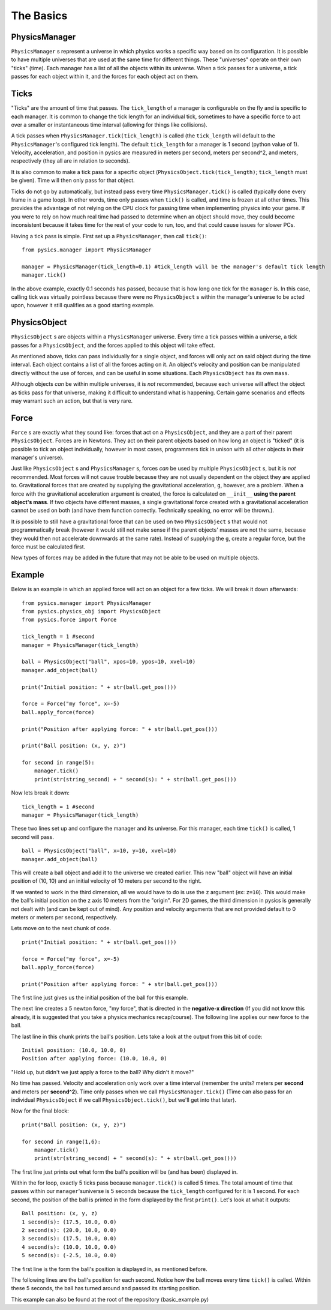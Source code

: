 ==========
The Basics
==========

PhysicsManager
==============

``PhysicsManager`` s represent a universe in which physics works a specific way based on its configuration. It is possible to have multiple universes that are used at the same time for different things. These "universes" operate on their own "ticks" (time). Each manager has a list of all the objects within its universe. When a tick passes for a universe, a tick passes for each object within it, and the forces for each object act on them.

Ticks
=====

"Ticks" are the amount of time that passes. The ``tick_length`` of a manager is configurable on the fly and is specific to each manager. It is common to change the tick length for an individual tick, sometimes to have a specific force to act over a smaller or instantaneous time interval (allowing for things like collisions). 

A tick passes when ``PhysicsManager.tick(tick_length)`` is called (the ``tick_length`` will default to the ``PhysicsManager``'s configured tick length). The default ``tick_length`` for a manager is 1 second (python value of 1). Velocity, acceleration, and position in pysics are measured in meters per second, meters per second^2, and meters, respectively (they all are in relation to seconds).

It is also common to make a tick pass for a specific object (``PhysicsObject.tick(tick_length)``; ``tick_length`` must be given). Time will then only pass for that object. 

Ticks do not go by automatically, but instead pass every time ``PhysicsManager.tick()`` is called (typically done every frame in a game loop). In other words, time only passes when ``tick()`` is called, and time is frozen at all other times. This provides the advantage of not relying on the CPU clock for passing time when implementing physics into your game. If you were to rely on how much real time had passed to determine when an object should move, they could become inconsistent because it takes time for the rest of your code to run, too, and that could cause issues for slower PCs.

Having a tick pass is simple. First set up a ``PhysicsManager``, then call ``tick()``: ::

    from pysics.manager import PhysicsManager

    manager = PhysicsManager(tick_length=0.1) #tick_length will be the manager's default tick length
    manager.tick()

In the above example, exactly 0.1 seconds has passed, because that is how long one tick for the ``manager`` is. In this case, calling tick was virtually pointless because there were no ``PhysicsObject`` s within the manager's universe to be acted upon, however it still qualifies as a good starting example.

PhysicsObject
=============

``PhysicsObject`` s are objects within a ``PhysicsManager`` universe. Every time a tick passes within a universe, a tick passes for a ``PhysicsObject``, and the forces applied to this object will take effect. 

As mentioned above, ticks can pass individually for a single object, and forces will only act on said object during the time interval. Each object contains a list of all the forces acting on it. An object's velocity and position can be manipulated directly without the use of forces, and can be useful in some situations. Each ``PhysicsObject`` has its own ``mass``.

Although objects *can* be within multiple universes, it is *not* recommended, because each universe will affect the object as ticks pass for that universe, making it difficult to understand what is happening. Certain game scenarios and effects may warrant such an action, but that is very rare. 

Force
=====

``Force`` s are exactly what they sound like: forces that act on a ``PhysicsObject``, and they are a part of their parent ``PhysicsObject``. Forces are in Newtons. They act on their parent objects based on how long an object is "ticked" (it is possible to tick an object individually, however in most cases, programmers tick in unison with all other objects in their manager's universe). 

Just like ``PhysicsObject`` s and ``PhysicsManager`` s, forces *can* be used by multiple ``PhysicsObject`` s, but it is *not* recommended. Most forces will not cause trouble because they are not usually dependent on the object they are applied to. Gravitational forces that are created by supplying the gravitational acceleration, ``g``, however, are a problem. When a force with the gravitational acceleration argument is created, the force is calculated on ``__init__`` **using the parent object's mass**. If two objects have different masses, a single gravitational force created with a gravitational acceleration cannot be used on both (and have them function correctly. Technically speaking, no error will be thrown.). 

It *is* possible to still have a gravitational force that can be used on two ``PhysicsObject`` s that would not programmatically break (however it would still not make sense if the parent objects' masses are not the same, because they would then not accelerate downwards at the same rate). Instead of supplying the ``g``, create a regular force, but the force must be calculated first.

New types of forces may be added in the future that may not be able to be used on multiple objects.

Example
=======

Below is an example in which an applied force will act on an object for a few ticks. We will break it down afterwards: ::

    from pysics.manager import PhysicsManager
    from pysics.physics_obj import PhysicsObject
    from pysics.force import Force

    tick_length = 1 #second
    manager = PhysicsManager(tick_length)

    ball = PhysicsObject("ball", xpos=10, ypos=10, xvel=10)
    manager.add_object(ball)

    print("Initial position: " + str(ball.get_pos()))

    force = Force("my force", x=-5)
    ball.apply_force(force)

    print("Position after applying force: " + str(ball.get_pos()))

    print("Ball position: (x, y, z)")

    for second in range(5):
        manager.tick()
        print(str(string_second) + " second(s): " + str(ball.get_pos()))

Now lets break it down: ::

    tick_length = 1 #second
    manager = PhysicsManager(tick_length)

These two lines set up and configure the manager and its universe. For this manager, each time ``tick()`` is called, 1 second will pass.

::
    
    ball = PhysicsObject("ball", x=10, y=10, xvel=10)
    manager.add_object(ball)

This will create a ball object and add it to the universe we created earlier. This new "ball" object will have an initial position of (10, 10) and an initial velocity of 10 meters per second to the right.

If we wanted to work in the third dimension, all we would have to do is use the ``z`` argument (ex: ``z=10``). This would make the ball's initial position on the z axis 10 meters from the "origin". For 2D games, the third dimension in pysics is generally not dealt with (and can be kept out of mind). Any position and velocity arguments that are not provided default to 0 meters or meters per second, respectively.

Lets move on to the next chunk of code. ::

    print("Initial position: " + str(ball.get_pos()))

    force = Force("my force", x=-5)
    ball.apply_force(force)

    print("Position after applying force: " + str(ball.get_pos()))

The first line just gives us the initial position of the ball for this example.

The next line creates a 5 newton force, "my force", that is directed in the **negative-x direction** (If you did not know this already, it is suggested that you take a physics mechanics recap/course). The following line applies our new force to the ball.

The last line in this chunk prints the ball's position. Lets take a look at the output from this bit of code: ::

    Initial position: (10.0, 10.0, 0)
    Position after applying force: (10.0, 10.0, 0)

"Hold up, but didn't we just apply a force to the ball? Why didn't it move?"

No time has passed. Velocity and acceleration only work over a time interval (remember the units? meters per **second** and meters per **second^2**). Time only passes when we call ``PhysicsManager.tick()`` (Time can also pass for an individual ``PhysicsObject`` if we call ``PhysicsObject.tick()``, but we'll get into that later).

Now for the final block: ::

    print("Ball position: (x, y, z)")

    for second in range(1,6):
        manager.tick()
        print(str(string_second) + " second(s): " + str(ball.get_pos()))   

The first line just prints out what form the ball's position will be (and has been) displayed in.

Within the for loop, exactly 5 ticks pass because ``manager.tick()`` is called 5 times. The total amount of time that passes within our ``manager``'suniverse is 5 seconds because the ``tick_length`` configured for it is 1 second. For each second, the position of the ball is printed in the form displayed by the first ``print()``. Let's look at what it outputs: ::

    Ball position: (x, y, z)
    1 second(s): (17.5, 10.0, 0.0)
    2 second(s): (20.0, 10.0, 0.0)
    3 second(s): (17.5, 10.0, 0.0)
    4 second(s): (10.0, 10.0, 0.0)
    5 second(s): (-2.5, 10.0, 0.0)

The first line is the form the ball's position is displayed in, as mentioned before.

The following lines are the ball's position for each second. Notice how the ball moves every time ``tick()`` is called. Within these 5 seconds, the ball has turned around and passed its starting position.

This example can also be found at the root of the repository (basic_example.py)

